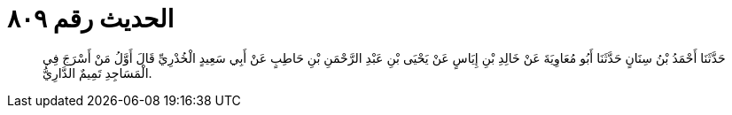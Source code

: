 
= الحديث رقم ٨٠٩

[quote.hadith]
حَدَّثَنَا أَحْمَدُ بْنُ سِنَانٍ حَدَّثَنَا أَبُو مُعَاوِيَةَ عَنْ خَالِدِ بْنِ إِيَاسٍ عَنْ يَحْيَى بْنِ عَبْدِ الرَّحْمَنِ بْنِ حَاطِبٍ عَنْ أَبِي سَعِيدٍ الْخُدْرِيِّ قَالَ أَوَّلُ مَنْ أَسْرَجَ فِي الْمَسَاجِدِ تَمِيمٌ الدَّارِيُّ.